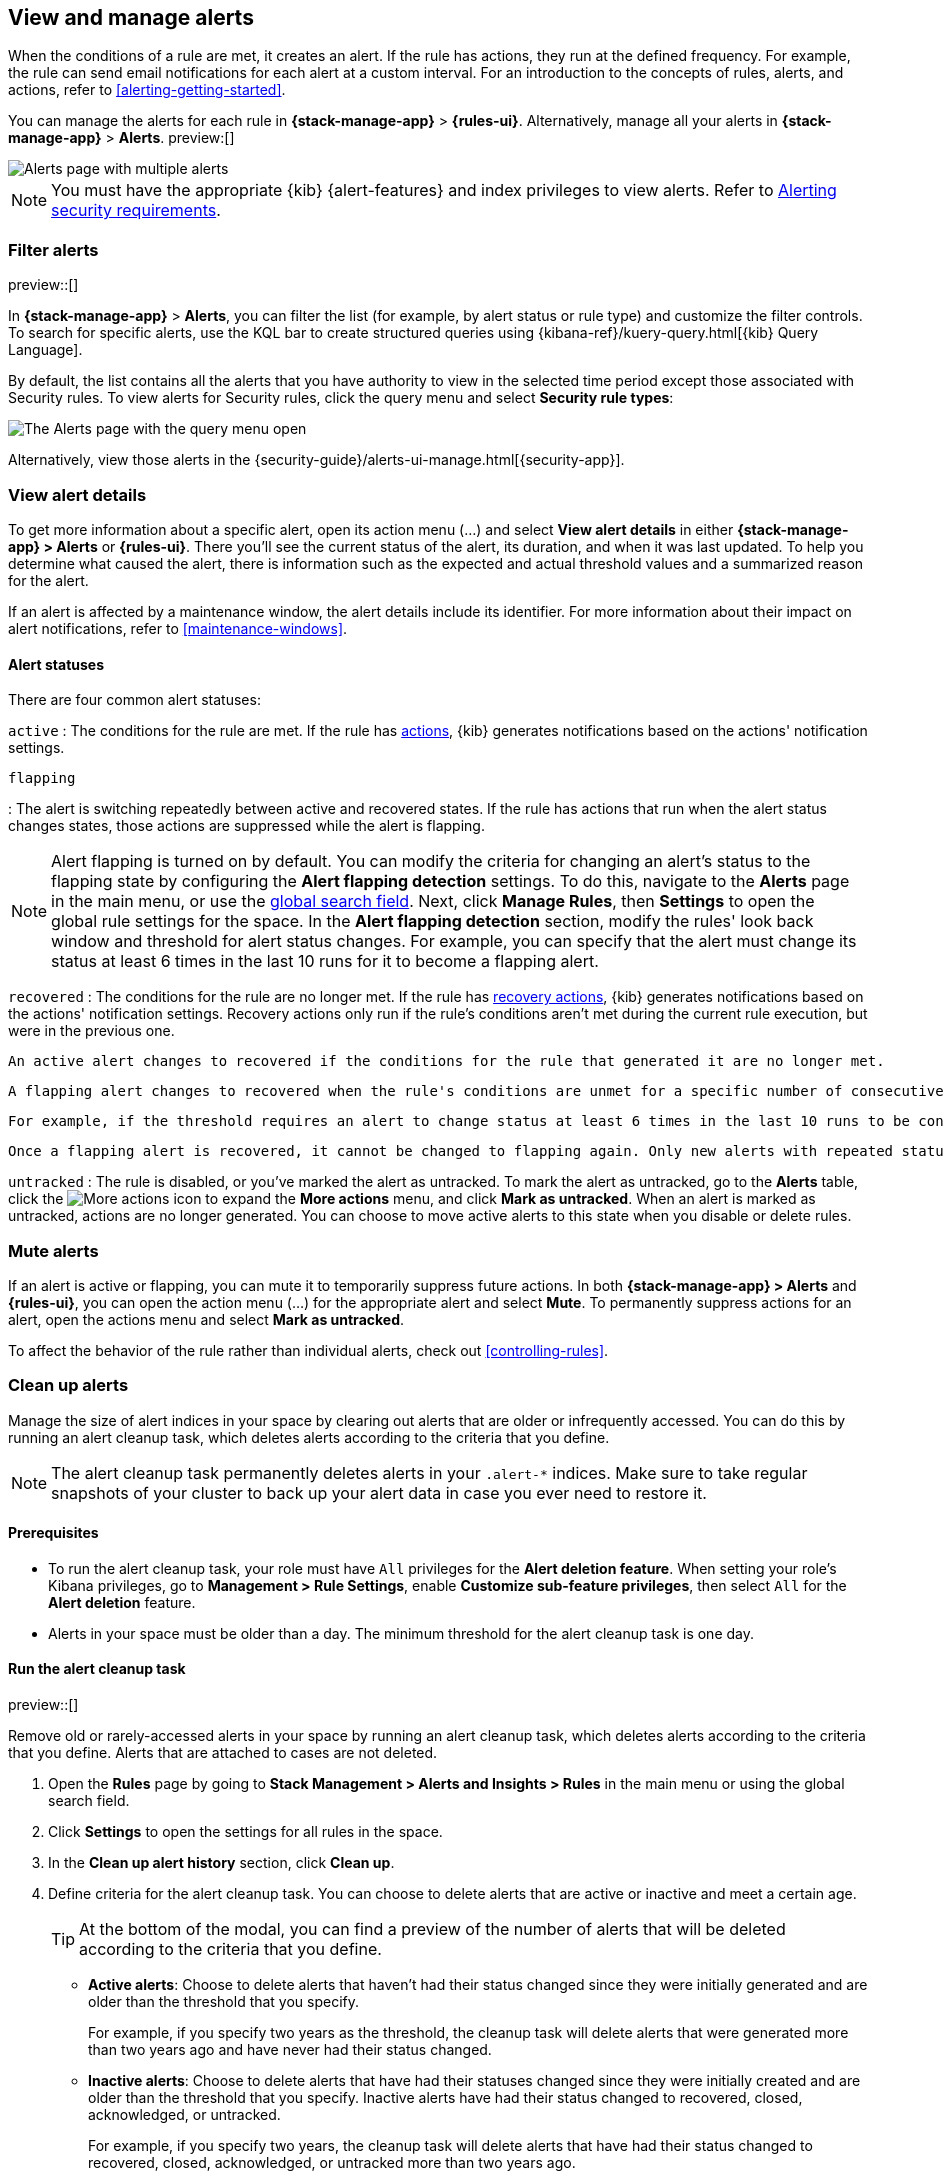 [[view-alerts]]
== View and manage alerts
:frontmatter-description: View and manage alerts in the {kib} {stack-manage-app} app.
:frontmatter-tags-products: [kibana, alerting]
:frontmatter-tags-content-type: [how-to]
:frontmatter-tags-user-goals: [manage]

When the conditions of a rule are met, it creates an alert.
If the rule has actions, they run at the defined frequency.
For example, the rule can send email notifications for each alert at a custom interval.
For an introduction to the concepts of rules, alerts, and actions, refer to <<alerting-getting-started>>.

You can manage the alerts for each rule in *{stack-manage-app}* > *{rules-ui}*.
Alternatively, manage all your alerts in *{stack-manage-app}* > *Alerts*. preview:[] 

[role="screenshot"]
image::images/stack-management-alerts-page.png[Alerts page with multiple alerts]
// NOTE: This is an autogenerated screenshot. Do not edit it directly.

[NOTE]
====
You must have the appropriate {kib} {alert-features} and index privileges to view alerts.
Refer to <<alerting-security,Alerting security requirements>>.
====

[discrete]
[[filter-alerts]]
=== Filter alerts

preview::[]

In *{stack-manage-app}* > *Alerts*, you can filter the list (for example, by alert status or rule type) and customize the filter controls.
To search for specific alerts, use the KQL bar to create structured queries using {kibana-ref}/kuery-query.html[{kib} Query Language].

By default, the list contains all the alerts that you have authority to view in the selected time period except those associated with Security rules.
To view alerts for Security rules, click the query menu and select *Security rule types*:

[role="screenshot"]
image::images/stack-management-alerts-query-menu.png[The Alerts page with the query menu open]
// NOTE: This is an autogenerated screenshot. Do not edit it directly.

Alternatively, view those alerts in the {security-guide}/alerts-ui-manage.html[{security-app}].

[discrete]
[[view-alert-details]]
=== View alert details

To get more information about a specific alert, open its action menu (…) and select *View alert details* in either *{stack-manage-app} > Alerts* or *{rules-ui}*.
There you'll see the current status of the alert, its duration, and when it was last updated.
To help you determine what caused the alert, there is information such as the expected and actual threshold values and a summarized reason for the alert.

If an alert is affected by a maintenance window, the alert details include its identifier.
For more information about their impact on alert notifications, refer to <<maintenance-windows>>.

[discrete]
[[alert-status]]
==== Alert statuses

There are four common alert statuses:

`active`
:   The conditions for the rule are met. If the rule has <<defining-rules-actions-details, actions>>, {kib} generates notifications based on the actions' notification settings. 

`flapping`

:   The alert is switching repeatedly between active and recovered states. If the rule has actions that run when the alert status changes states, those actions are suppressed while the alert is flapping.

NOTE: Alert flapping is turned on by default. You can modify the criteria for changing an alert's status to the flapping state by configuring the **Alert flapping detection** settings. To do this, navigate to the **Alerts** page in the main menu, or use the <<kibana-navigation-search,global search field>>. Next, click **Manage Rules**, then **Settings** to open the global rule settings for the space. In the **Alert flapping detection** section, modify the rules' look back window and threshold for alert status changes. For example, you can specify that the alert must change its status at least 6 times in the last 10 runs for it to become a flapping alert. 

`recovered`
:   The conditions for the rule are no longer met. If the rule has <<defining-rules-actions-details, recovery actions>>, {kib} generates notifications based on the actions' notification settings. Recovery actions only run if the rule's conditions aren't met during the current rule execution, but were in the previous one. 


    An active alert changes to recovered if the conditions for the rule that generated it are no longer met. 

    A flapping alert changes to recovered when the rule's conditions are unmet for a specific number of consecutive runs. This number is determined by the **Alert status change threshold** setting, which you can configure under the **Alert flapping detection** settings.
    
    For example, if the threshold requires an alert to change status at least 6 times in the last 10 runs to be considered flapping, then to recover, the rule's conditions must remain unmet for 6 consecutive runs. If the rule's conditions are met at any point during this recovery period, the count of consecutive unmet runs will reset, requiring the alert to remain unmet for an additional 6 consecutive runs to finally be reported as recovered.

    Once a flapping alert is recovered, it cannot be changed to flapping again. Only new alerts with repeated status changes are candidates for the flapping status. 

`untracked`
:   The rule is disabled, or you've marked the alert as untracked. To mark the alert as untracked, go to the **Alerts** table, click the image:images/icons/boxesHorizontal.svg[More actions] icon to expand the **More actions** menu, and click **Mark as untracked**. When an alert is marked as untracked, actions are no longer generated. You can choose to move active alerts to this state when you disable or delete rules.

[discrete]
[[mute-alerts]]
=== Mute alerts

If an alert is active or flapping, you can mute it to temporarily suppress future actions.
In both *{stack-manage-app} > Alerts* and *{rules-ui}*, you can open the action menu (…) for the appropriate alert and select *Mute*.
To permanently suppress actions for an alert, open the actions menu and select *Mark as untracked*.

To affect the behavior of the rule rather than individual alerts, check out <<controlling-rules>>.

[discrete]
[[clean-up-alerts]]
=== Clean up alerts 

Manage the size of alert indices in your space by clearing out alerts that are older or infrequently accessed. You can do this by running an alert cleanup task, which deletes alerts according to the criteria that you define.

NOTE: The alert cleanup task permanently deletes alerts in your `.alert-*` indices. Make sure to take regular snapshots of your cluster to back up your alert data in case you ever need to restore it.

[discrete]
[[clean-up-alerts-reqs]]
==== Prerequisites

* To run the alert cleanup task, your role must have `All` privileges for the **Alert deletion feature**. When setting your role's Kibana privileges, go to **Management > Rule Settings**, enable **Customize sub-feature privileges**, then select `All` for the **Alert deletion** feature.
* Alerts in your space must be older than a day. The minimum threshold for the alert cleanup task is one day.  

[discrete]
[[run-alert-clean-up-task]]
==== Run the alert cleanup task

preview::[]

Remove old or rarely-accessed alerts in your space by running an alert cleanup task, which deletes alerts according to the criteria that you define. Alerts that are attached to cases are not deleted. 

. Open the **Rules** page by going to **Stack Management > Alerts and Insights > Rules** in the main menu or using the global search field.
. Click **Settings** to open the settings for all rules in the space.
. In the **Clean up alert history** section, click **Clean up**.
. Define criteria for the alert cleanup task. You can choose to delete alerts that are active or inactive and meet a certain age.
+
TIP: At the bottom of the modal, you can find a preview of the number of alerts that will be deleted according to the criteria that you define.
+

** **Active alerts**: Choose to delete alerts that haven't had their status changed since they were initially generated and are older than the threshold that you specify. 
+
For example, if you specify two years as the threshold, the cleanup task will delete alerts that were generated more than two years ago and have never had their status changed.  
+
** **Inactive alerts**: Choose to delete alerts that have had their statuses changed since they were initially created and are older than the threshold that you specify. Inactive alerts have had their status changed to recovered, closed, acknowledged, or untracked. 
+
For example, if you specify two years, the cleanup task will delete alerts that have had their status changed to recovered, closed, acknowledged, or untracked more than two years ago.

. Enter **Delete** to verify that you want to run the alert cleanup task, then click **Run cleanup task**.  

A message confirming that the alert cleanup task has started running appears. This information is also provided at the top of the alert cleanup modal in the **Last cleanup task: details** field. Note the field doesn't display in the modal until an alert cleanup task is run.
